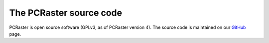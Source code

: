 The PCRaster source code
========================

PCRaster is open source software (GPLv3, as of PCRaster version 4).
The source code is maintained on our GitHub_ page.

.. _GitHub: https://github.com/pcraster/pcraster/

